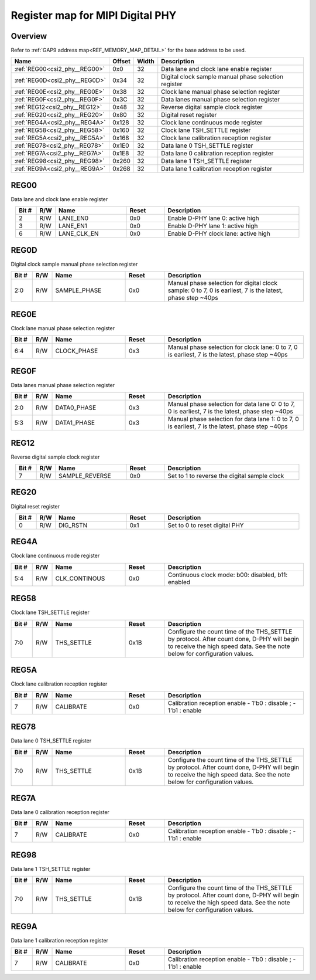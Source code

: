 .. 
   Input file: fe/ips/lnt_csi2_rx/README_PHY.md

Register map for MIPI Digital PHY
^^^^^^^^^^^^^^^^^^^^^^^^^^^^^^^^^


Overview
""""""""


Refer to :ref:`GAP9 address map<REF_MEMORY_MAP_DETAIL>` for the base address to be used.

.. table:: 
    :align: center
    :widths: 40 12 12 90

    +-----------------------------+------+-----+----------------------------------------------------+
    |            Name             |Offset|Width|                    Description                     |
    +=============================+======+=====+====================================================+
    |:ref:`REG00<csi2_phy__REG00>`|0x0   |   32|Data lane and clock lane enable register            |
    +-----------------------------+------+-----+----------------------------------------------------+
    |:ref:`REG0D<csi2_phy__REG0D>`|0x34  |   32|Digital clock sample manual phase selection register|
    +-----------------------------+------+-----+----------------------------------------------------+
    |:ref:`REG0E<csi2_phy__REG0E>`|0x38  |   32|Clock lane manual phase selection register          |
    +-----------------------------+------+-----+----------------------------------------------------+
    |:ref:`REG0F<csi2_phy__REG0F>`|0x3C  |   32|Data lanes manual phase selection register          |
    +-----------------------------+------+-----+----------------------------------------------------+
    |:ref:`REG12<csi2_phy__REG12>`|0x48  |   32|Reverse digital sample clock register               |
    +-----------------------------+------+-----+----------------------------------------------------+
    |:ref:`REG20<csi2_phy__REG20>`|0x80  |   32|Digital reset register                              |
    +-----------------------------+------+-----+----------------------------------------------------+
    |:ref:`REG4A<csi2_phy__REG4A>`|0x128 |   32|Clock lane continuous mode register                 |
    +-----------------------------+------+-----+----------------------------------------------------+
    |:ref:`REG58<csi2_phy__REG58>`|0x160 |   32|Clock lane TSH_SETTLE register                      |
    +-----------------------------+------+-----+----------------------------------------------------+
    |:ref:`REG5A<csi2_phy__REG5A>`|0x168 |   32|Clock lane calibration reception register           |
    +-----------------------------+------+-----+----------------------------------------------------+
    |:ref:`REG78<csi2_phy__REG78>`|0x1E0 |   32|Data lane 0 TSH_SETTLE register                     |
    +-----------------------------+------+-----+----------------------------------------------------+
    |:ref:`REG7A<csi2_phy__REG7A>`|0x1E8 |   32|Data lane 0 calibration reception register          |
    +-----------------------------+------+-----+----------------------------------------------------+
    |:ref:`REG98<csi2_phy__REG98>`|0x260 |   32|Data lane 1 TSH_SETTLE register                     |
    +-----------------------------+------+-----+----------------------------------------------------+
    |:ref:`REG9A<csi2_phy__REG9A>`|0x268 |   32|Data lane 1 calibration reception register          |
    +-----------------------------+------+-----+----------------------------------------------------+

.. _csi2_phy__REG00:

REG00
"""""

Data lane and clock lane enable register

.. table:: 
    :align: center
    :widths: 13 12 45 24 85

    +-----+---+-----------+-----+------------------------------------+
    |Bit #|R/W|   Name    |Reset|            Description             |
    +=====+===+===========+=====+====================================+
    |    2|R/W|LANE_EN0   |0x0  |Enable D-PHY lane 0: active high    |
    +-----+---+-----------+-----+------------------------------------+
    |    3|R/W|LANE_EN1   |0x0  |Enable D-PHY lane 1: active high    |
    +-----+---+-----------+-----+------------------------------------+
    |    6|R/W|LANE_CLK_EN|0x0  |Enable D-PHY clock lane: active high|
    +-----+---+-----------+-----+------------------------------------+

.. _csi2_phy__REG0D:

REG0D
"""""

Digital clock sample manual phase selection register

.. table:: 
    :align: center
    :widths: 13 12 45 24 85

    +-----+---+------------+-----+---------------------------------------------------------------------------------------------------------+
    |Bit #|R/W|    Name    |Reset|                                               Description                                               |
    +=====+===+============+=====+=========================================================================================================+
    |2:0  |R/W|SAMPLE_PHASE|0x0  |Manual phase selection for digital clock sample: 0 to 7, 0 is earliest, 7 is the latest, phase step ~40ps|
    +-----+---+------------+-----+---------------------------------------------------------------------------------------------------------+

.. _csi2_phy__REG0E:

REG0E
"""""

Clock lane manual phase selection register

.. table:: 
    :align: center
    :widths: 13 12 45 24 85

    +-----+---+-----------+-----+-----------------------------------------------------------------------------------------------+
    |Bit #|R/W|   Name    |Reset|                                          Description                                          |
    +=====+===+===========+=====+===============================================================================================+
    |6:4  |R/W|CLOCK_PHASE|0x3  |Manual phase selection for clock lane: 0 to 7, 0 is earliest, 7 is the latest, phase step ~40ps|
    +-----+---+-----------+-----+-----------------------------------------------------------------------------------------------+

.. _csi2_phy__REG0F:

REG0F
"""""

Data lanes manual phase selection register

.. table:: 
    :align: center
    :widths: 13 12 45 24 85

    +-----+---+-----------+-----+------------------------------------------------------------------------------------------------+
    |Bit #|R/W|   Name    |Reset|                                          Description                                           |
    +=====+===+===========+=====+================================================================================================+
    |2:0  |R/W|DATA0_PHASE|0x3  |Manual phase selection for data lane 0: 0 to 7, 0 is earliest, 7 is the latest, phase step ~40ps|
    +-----+---+-----------+-----+------------------------------------------------------------------------------------------------+
    |5:3  |R/W|DATA1_PHASE|0x3  |Manual phase selection for data lane 1: 0 to 7, 0 is earliest, 7 is the latest, phase step ~40ps|
    +-----+---+-----------+-----+------------------------------------------------------------------------------------------------+

.. _csi2_phy__REG12:

REG12
"""""

Reverse digital sample clock register

.. table:: 
    :align: center
    :widths: 13 12 45 24 85

    +-----+---+--------------+-----+--------------------------------------------+
    |Bit #|R/W|     Name     |Reset|                Description                 |
    +=====+===+==============+=====+============================================+
    |    7|R/W|SAMPLE_REVERSE|0x0  |Set to 1 to reverse the digital sample clock|
    +-----+---+--------------+-----+--------------------------------------------+

.. _csi2_phy__REG20:

REG20
"""""

Digital reset register

.. table:: 
    :align: center
    :widths: 13 12 45 24 85

    +-----+---+--------+-----+-----------------------------+
    |Bit #|R/W|  Name  |Reset|         Description         |
    +=====+===+========+=====+=============================+
    |    0|R/W|DIG_RSTN|0x1  |Set to 0 to reset digital PHY|
    +-----+---+--------+-----+-----------------------------+

.. _csi2_phy__REG4A:

REG4A
"""""

Clock lane continuous mode register

.. table:: 
    :align: center
    :widths: 13 12 45 24 85

    +-----+---+-------------+-----+--------------------------------------------------+
    |Bit #|R/W|    Name     |Reset|                   Description                    |
    +=====+===+=============+=====+==================================================+
    |5:4  |R/W|CLK_CONTINOUS|0x0  |Continuous clock mode: b00: disabled, b11: enabled|
    +-----+---+-------------+-----+--------------------------------------------------+

.. _csi2_phy__REG58:

REG58
"""""

Clock lane TSH_SETTLE register

.. table:: 
    :align: center
    :widths: 13 12 45 24 85

    +-----+---+----------+-----+-----------------------------------------------------------------------------------------------------------------------------------------------------------------------+
    |Bit #|R/W|   Name   |Reset|                                                                              Description                                                                              |
    +=====+===+==========+=====+=======================================================================================================================================================================+
    |7:0  |R/W|THS_SETTLE|0x1B |Configure the count time of the THS_SETTLE by protocol. After count done, D-PHY will begin to receive the high speed data. See the note below for configuration values.|
    +-----+---+----------+-----+-----------------------------------------------------------------------------------------------------------------------------------------------------------------------+

.. _csi2_phy__REG5A:

REG5A
"""""

Clock lane calibration reception register

.. table:: 
    :align: center
    :widths: 13 12 45 24 85

    +-----+---+---------+-----+---------------------------------------------------------------+
    |Bit #|R/W|  Name   |Reset|                          Description                          |
    +=====+===+=========+=====+===============================================================+
    |    7|R/W|CALIBRATE|0x0  |Calibration reception enable - 1'b0 : disable ; - 1'b1 : enable|
    +-----+---+---------+-----+---------------------------------------------------------------+

.. _csi2_phy__REG78:

REG78
"""""

Data lane 0 TSH_SETTLE register

.. table:: 
    :align: center
    :widths: 13 12 45 24 85

    +-----+---+----------+-----+-----------------------------------------------------------------------------------------------------------------------------------------------------------------------+
    |Bit #|R/W|   Name   |Reset|                                                                              Description                                                                              |
    +=====+===+==========+=====+=======================================================================================================================================================================+
    |7:0  |R/W|THS_SETTLE|0x1B |Configure the count time of the THS_SETTLE by protocol. After count done, D-PHY will begin to receive the high speed data. See the note below for configuration values.|
    +-----+---+----------+-----+-----------------------------------------------------------------------------------------------------------------------------------------------------------------------+

.. _csi2_phy__REG7A:

REG7A
"""""

Data lane 0 calibration reception register

.. table:: 
    :align: center
    :widths: 13 12 45 24 85

    +-----+---+---------+-----+---------------------------------------------------------------+
    |Bit #|R/W|  Name   |Reset|                          Description                          |
    +=====+===+=========+=====+===============================================================+
    |    7|R/W|CALIBRATE|0x0  |Calibration reception enable - 1'b0 : disable ; - 1'b1 : enable|
    +-----+---+---------+-----+---------------------------------------------------------------+

.. _csi2_phy__REG98:

REG98
"""""

Data lane 1 TSH_SETTLE register

.. table:: 
    :align: center
    :widths: 13 12 45 24 85

    +-----+---+----------+-----+-----------------------------------------------------------------------------------------------------------------------------------------------------------------------+
    |Bit #|R/W|   Name   |Reset|                                                                              Description                                                                              |
    +=====+===+==========+=====+=======================================================================================================================================================================+
    |7:0  |R/W|THS_SETTLE|0x1B |Configure the count time of the THS_SETTLE by protocol. After count done, D-PHY will begin to receive the high speed data. See the note below for configuration values.|
    +-----+---+----------+-----+-----------------------------------------------------------------------------------------------------------------------------------------------------------------------+

.. _csi2_phy__REG9A:

REG9A
"""""

Data lane 1 calibration reception register

.. table:: 
    :align: center
    :widths: 13 12 45 24 85

    +-----+---+---------+-----+---------------------------------------------------------------+
    |Bit #|R/W|  Name   |Reset|                          Description                          |
    +=====+===+=========+=====+===============================================================+
    |    7|R/W|CALIBRATE|0x0  |Calibration reception enable - 1'b0 : disable ; - 1'b1 : enable|
    +-----+---+---------+-----+---------------------------------------------------------------+
